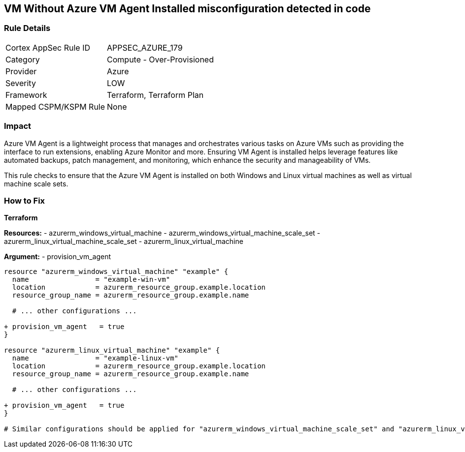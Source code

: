 == VM Without Azure VM Agent Installed misconfiguration detected in code
// Ensure VM agent is installed

=== Rule Details

[cols="1,2"]
|===
|Cortex AppSec Rule ID |APPSEC_AZURE_179
|Category |Compute - Over-Provisioned
|Provider |Azure
|Severity |LOW
|Framework |Terraform, Terraform Plan
|Mapped CSPM/KSPM Rule |None
|===


=== Impact
Azure VM Agent is a lightweight process that manages and orchestrates various tasks on Azure VMs such as providing the interface to run extensions, enabling Azure Monitor and more. Ensuring VM Agent is installed helps leverage features like automated backups, patch management, and monitoring, which enhance the security and manageability of VMs.

This rule checks to ensure that the Azure VM Agent is installed on both Windows and Linux virtual machines as well as virtual machine scale sets.

=== How to Fix

*Terraform*

*Resources:* 
- azurerm_windows_virtual_machine
- azurerm_windows_virtual_machine_scale_set
- azurerm_linux_virtual_machine_scale_set
- azurerm_linux_virtual_machine

*Argument:* 
- provision_vm_agent

[source,terraform]
----
resource "azurerm_windows_virtual_machine" "example" {
  name                = "example-win-vm"
  location            = azurerm_resource_group.example.location
  resource_group_name = azurerm_resource_group.example.name
  
  # ... other configurations ...

+ provision_vm_agent   = true
}

resource "azurerm_linux_virtual_machine" "example" {
  name                = "example-linux-vm"
  location            = azurerm_resource_group.example.location
  resource_group_name = azurerm_resource_group.example.name
  
  # ... other configurations ...

+ provision_vm_agent   = true
}

# Similar configurations should be applied for "azurerm_windows_virtual_machine_scale_set" and "azurerm_linux_virtual_machine_scale_set"

----

